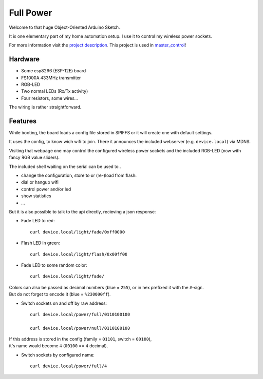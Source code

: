 ==========
Full Power
==========

Welcome to that huge Object-Oriented Arduino Sketch.

It is one elementary part of my home automation setup.
I use it to control my wireless power sockets.

For more information visit the `project description`_.
This project is used in `master_control`_!

Hardware
========

- Some esp8266 (ESP-12E) board
- FS1000A 433MHz transmitter
- RGB-LED
- Two normal LEDs (Rx/Tx activity)
- Four resistors, some wires...

The wiring is rather straightforward.

.. image:: etc/schaltplan.png
    :align: center

Features
========

While booting, the board loads a config file stored in SPIFFS or it
will create one with default settings.

It uses the config, to know wich wifi to join. There it announces
the included webserver (e.g. ``device.local``) via MDNS.

Visiting that webpage one may control the configured wireless power sockets
and the included RGB-LED (now with fancy RGB value sliders).

The included shell waiting on the serial can be used to..

- change the configuration, store to or (re-)load from flash.
- dial or hangup wifi
- control power and/or led
- show statistics
- ...

But it is also possible to talk to the api directly, recieving a json response:

* Fade LED to red::

    curl device.local/light/fade/0xff0000

* Flash LED in green::

    curl device.local/light/flash/0x00ff00

* Fade LED to some random color::

    curl device.local/light/fade/

| Colors can also be passed as decimal numbers (blue = ``255``), or in hex
  prefixed it with the ``#``-sign.
| But do not forget to encode it (blue = ``%230000ff``).

* Switch sockets on and off by raw address::

    curl device.local/power/full/0110100100

    curl device.local/power/null/0110100100

| If this address is stored in the config
  (family = ``01101``, switch = ``00100``),
| it's name would become ``4`` (``00100`` == ``4`` decimal).

* Switch sockets by configured name::

    curl device.local/power/full/4


.. _project description: https://www.der-beweis.de/build/full_power
.. _master_control: https://github.com/spookey/master_control
